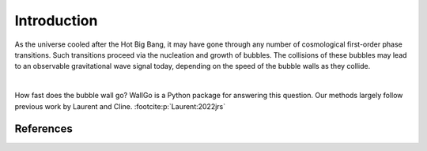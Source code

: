 ======================================
Introduction
======================================

As the universe cooled after the Hot Big Bang, it may have gone through any number of
cosmological first-order phase transitions. Such transitions proceed via the nucleation
and growth of bubbles. The collisions of these bubbles may lead to an observable
gravitational wave signal today, depending on the speed of the bubble walls as they
collide.

.. image:: figures/weir-bubbles1.jpeg
    :width: 400
    :align: center
    :alt: Bubbles growing in a cosmological phase transition

|

How fast does the bubble wall go? WallGo is a Python package for answering this
question. Our methods largely follow previous work by Laurent and
Cline. :footcite:p:`Laurent:2022jrs`

**********
References
**********

.. footbibliography::
